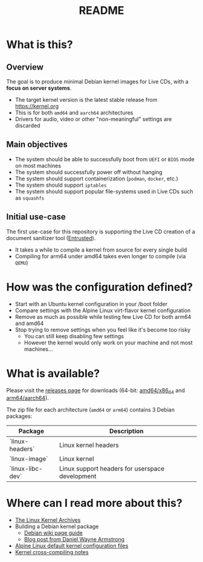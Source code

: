 #+TITLE: README

* What is this?

** Overview

The goal is to produce minimal Debian kernel images for Live CDs, with a *focus on server systems*.
- The target kernel version is the latest stable release from https://kernel.org
- This is for both =amd64= and =aarch64= architectures  
- Drivers for audio, video or other "non-meaningful" settings are discarded

** Main objectives

- The system should be able to successfully boot from =UEFI= or =BIOS= mode on most machines
- The system should successfully power off without hanging
- The system should support containerization (=podman=, =docker=, etc.)
- The system should support =iptables=
- The system should support popular file-systems used in Live CDs such as =squashfs=

** Initial use-case

The first use-case for this repository is supporting the Live CD creation of a document sanitizer tool ([[https://github.com/rimerosolutions/entrusted/][Entrusted]]).
- It takes a while to compile a kernel from source for every single build
- Compiling for arm64 under amd64 takes even longer to compile (via =QEMU=)

* How was the configuration defined?

- Start with an Ubuntu kernel configuration in your /boot folder
- Compare settings with the Alpine Linux virt-flavor kernel configuration
- Remove as much as possible while testing few Live CD for both arm64 and amd64
- Stop trying to remove settings when you feel like it's become too risky
  - You can still keep disabling few settings
  - However the kernel would only work on your machine and not most machines...
    
* What is available?

Please visit the [[https://github.com/yveszoundi/kernel-deblive-smallserver/releases][releases page]] for downloads (64-bit: [[https://en.wikipedia.org/wiki/X86-64][amd64/x86_64]] and [[https://en.wikipedia.org/wiki/AArch64][arm64/aarch64]]).

The zip file for each architecture (=amd64= or =arm64=) contains 3 Debian packages:

|------------------+-------------------------------------------------|
| Package          | Description                                     |
|------------------+-------------------------------------------------|
| `linux-headers`  | Linux kernel headers                            |
| `linux-image`    | Linux kernel                                    |
| `linux-libc-dev` | Linux support headers for userspace development |
|------------------+-------------------------------------------------|


* Where can I read more about this?

- [[https://kernel.org/][The Linux Kernel Archives]]
- Building a Debian kernel package
  - [[https://wiki.debian.org/BuildADebianKernelPackage][Debian wiki page guide]]
  - [[https://www.dwarmstrong.org/kernel/][Blog post from Daniel Wayne Armstrong]]  
- [[https://git.alpinelinux.org/aports/tree/main/linux-lts?h=master][Alpine Linux default kernel configuration files]]
- [[https://romanrm.net/a10/cross-compile-kernel][Kernel cross-compiling notes]]
